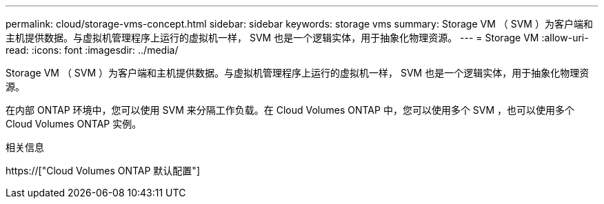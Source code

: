 ---
permalink: cloud/storage-vms-concept.html 
sidebar: sidebar 
keywords: storage vms 
summary: Storage VM （ SVM ）为客户端和主机提供数据。与虚拟机管理程序上运行的虚拟机一样， SVM 也是一个逻辑实体，用于抽象化物理资源。 
---
= Storage VM
:allow-uri-read: 
:icons: font
:imagesdir: ../media/


[role="lead"]
Storage VM （ SVM ）为客户端和主机提供数据。与虚拟机管理程序上运行的虚拟机一样， SVM 也是一个逻辑实体，用于抽象化物理资源。

在内部 ONTAP 环境中，您可以使用 SVM 来分隔工作负载。在 Cloud Volumes ONTAP 中，您可以使用多个 SVM ，也可以使用多个 Cloud Volumes ONTAP 实例。

.相关信息
https://["Cloud Volumes ONTAP 默认配置"]
